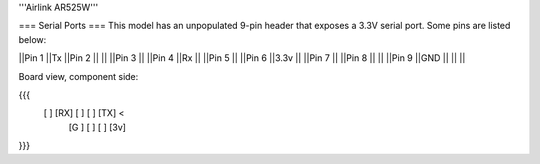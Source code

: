 '''Airlink AR525W'''

=== Serial Ports ===
This model has an unpopulated 9-pin header that exposes a 3.3V serial port. Some pins are listed below:

||Pin 1 ||Tx ||Pin 2 || ||
||Pin 3 || ||Pin 4 ||Rx ||
||Pin 5 || ||Pin 6 ||3.3v ||
||Pin 7 || ||Pin 8 || ||
||Pin 9 ||GND || || ||

Board view, component side:

{{{
  [   ] [RX] [  ] [  ] [TX] <
        [G ] [  ] [  ] [3v]
}}}

